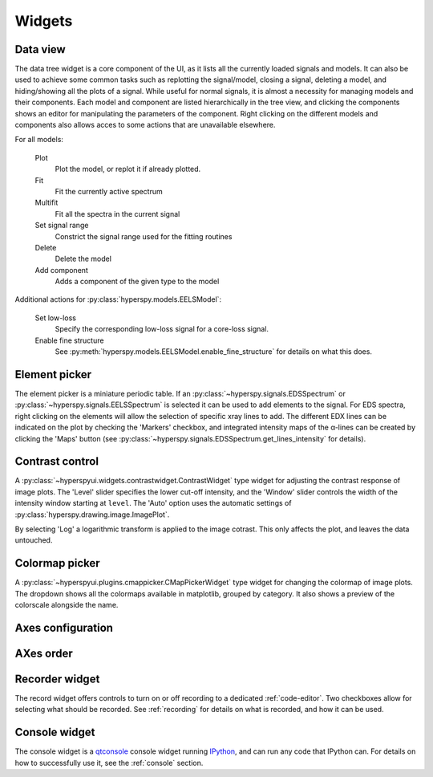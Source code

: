 
.. _widgets-section:

Widgets
============


.. _data-widget:

Data view 
------------------

The data tree widget is a core component of the UI, as it lists all the
currently loaded signals and models. It can also be used to achieve some
common tasks such as replotting the signal/model, closing a signal, deleting
a model, and hiding/showing all the plots of a signal. While useful for
normal signals, it is almost a necessity for managing models and their
components. Each model and component are listed hierarchically in the tree
view, and clicking the components shows an editor for manipulating the
parameters of the component. Right clicking on the different models and 
components also allows acces to some actions that are unavailable elsewhere.

For all models:
    
    Plot
        Plot the model, or replot it if already plotted.
    Fit
        Fit the currently active spectrum
    Multifit
        Fit all the spectra in the current signal
    Set signal range
        Constrict the signal range used for the fitting routines
    Delete
        Delete the model
    Add component
        Adds a component of the given type to the model

Additional actions for :py:class:`hyperspy.models.EELSModel`:
    
    Set low-loss
        Specify the corresponding low-loss signal for a core-loss signal.
    Enable fine structure
        See :py:meth:`hyperspy.models.EELSModel.enable_fine_structure` for
        details on what this does.


Element picker
---------------------

The element picker is a miniature periodic table. If an 
:py:class:`~hyperspy.signals.EDSSpectrum` or
:py:class:`~hyperspy.signals.EELSSpectrum` is selected it can be used to add
elements to the signal. For EDS spectra, right clicking on the elements
will allow the selection of specific xray lines to add. The different EDX lines
can be indicated on the plot by checking the 'Markers' checkbox, and
integrated intensity maps of the α-lines can be created by clicking the 'Maps'
button (see :py:class:`~hyperspy.signals.EDSSpectrum.get_lines_intensity`
for details).


Contrast control
---------------------

A :py:class:`~hyperspyui.widgets.contrastwidget.ContrastWidget`
type widget for adjusting the contrast response of image plots. The 'Level'
slider specifies the lower cut-off intensity, and the 'Window' slider controls
the width of the intensity window starting at ``level``. The 'Auto' option
uses the automatic settings of :py:class:`hyperspy.drawing.image.ImagePlot`.

By selecting 'Log' a logarithmic transform is applied to the image cotrast.
This only affects the plot, and leaves the data untouched.



Colormap picker
---------------------

A :py:class:`~hyperspyui.plugins.cmappicker.CMapPickerWidget` type widget for
changing the colormap of image plots. The dropdown shows all the colormaps
available in matplotlib, grouped by category. It also shows a preview of
the colorscale alongside the name.

.. image:: colormap_picker.png


Axes configuration
---------------------


AXes order
---------------------



.. _recorder-widget:
    
Recorder widget
------------------

The record widget offers controls to turn on or off recording to a dedicated
:ref:`code-editor`. Two checkboxes allow for selecting what should be recorded.
See :ref:`recording` for details on what is recorded, and how it can be used.




.. _console-widget:

Console widget
------------------

The console widget is a `qtconsole`_ console widget running `IPython`_, and can
run any code that IPython can. For details on how to successfully use it, see
the :ref:`console` section.

.. _qtconsole: https://qtconsole.readthedocs.org/en/stable/
.. _IPython: http://ipython.org/